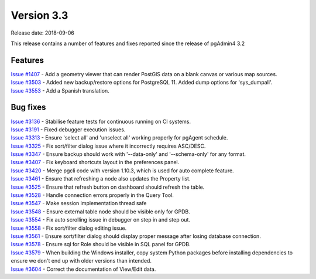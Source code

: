 ***********
Version 3.3
***********

Release date: 2018-09-06

This release contains a number of features and fixes reported since the release
of pgAdmin4 3.2


Features
********

| `Issue #1407 <https://redmine.postgresql.org/issues/1407>`_ - Add a geometry viewer that can render PostGIS data on a blank canvas or various map sources.
| `Issue #3503 <https://redmine.postgresql.org/issues/3503>`_ - Added new backup/restore options for PostgreSQL 11. Added dump options for 'sys_dumpall'.
| `Issue #3553 <https://redmine.postgresql.org/issues/3553>`_ - Add a Spanish translation.

Bug fixes
*********

| `Issue #3136 <https://redmine.postgresql.org/issues/3136>`_ - Stabilise feature tests for continuous running on CI systems.
| `Issue #3191 <https://redmine.postgresql.org/issues/3191>`_ - Fixed debugger execution issues.
| `Issue #3313 <https://redmine.postgresql.org/issues/3313>`_ - Ensure 'select all' and 'unselect all' working properly for pgAgent schedule.
| `Issue #3325 <https://redmine.postgresql.org/issues/3325>`_ - Fix sort/filter dialog issue where it incorrectly requires ASC/DESC.
| `Issue #3347 <https://redmine.postgresql.org/issues/3347>`_ - Ensure backup should work with '--data-only' and '--schema-only' for any format.
| `Issue #3407 <https://redmine.postgresql.org/issues/3407>`_ - Fix keyboard shortcuts layout in the preferences panel.
| `Issue #3420 <https://redmine.postgresql.org/issues/3420>`_ - Merge pgcli code with version 1.10.3, which is used for auto complete feature.
| `Issue #3461 <https://redmine.postgresql.org/issues/3461>`_ - Ensure that refreshing a node also updates the Property list.
| `Issue #3525 <https://redmine.postgresql.org/issues/3525>`_ - Ensure that refresh button on dashboard should refresh the table.
| `Issue #3528 <https://redmine.postgresql.org/issues/3528>`_ - Handle connection errors properly in the Query Tool.
| `Issue #3547 <https://redmine.postgresql.org/issues/3547>`_ - Make session implementation thread safe
| `Issue #3548 <https://redmine.postgresql.org/issues/3548>`_ - Ensure external table node should be visible only for GPDB.
| `Issue #3554 <https://redmine.postgresql.org/issues/3554>`_ - Fix auto scrolling issue in debugger on step in and step out.
| `Issue #3558 <https://redmine.postgresql.org/issues/3558>`_ - Fix sort/filter dialog editing issue.
| `Issue #3561 <https://redmine.postgresql.org/issues/3561>`_ - Ensure sort/filter dialog should display proper message after losing database connection.
| `Issue #3578 <https://redmine.postgresql.org/issues/3578>`_ - Ensure sql for Role should be visible in SQL panel for GPDB.
| `Issue #3579 <https://redmine.postgresql.org/issues/3579>`_ - When building the Windows installer, copy system Python packages before installing dependencies to ensure we don't end up with older versions than intended.
| `Issue #3604 <https://redmine.postgresql.org/issues/3604>`_ - Correct the documentation of View/Edit data.
